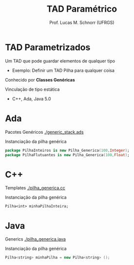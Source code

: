 # -*- coding: utf-8 -*-
# -*- mode: org -*-
#+startup: beamer overview indent
#+LANGUAGE: pt-br
#+TAGS: noexport(n)
#+EXPORT_EXCLUDE_TAGS: noexport
#+EXPORT_SELECT_TAGS: export

#+Title: TAD Paramétrico
#+Author: Prof. Lucas M. Schnorr (UFRGS)
#+Date: \copyleft

#+LaTeX_CLASS: beamer
#+LaTeX_CLASS_OPTIONS: [xcolor=dvipsnames]
#+OPTIONS:   H:1 num:t toc:nil \n:nil @:t ::t |:t ^:t -:t f:t *:t <:t
#+LATEX_HEADER: \input{../org-babel.tex}

* TAD Parametrizados

Um TAD que pode guardar elementos de qualquer tipo

+ Exemplo: Definir um TAD Pilha para qualquer coisa

Conhecido por *Classes Genéricas*

#+latex: \vfill

Vinculação de tipo estática
+ C++, Ada, Java 5.0

* Ada

Pacotes Genéricos [[./generic_stack.ads]]

#+latex: \vfill
#+Latex: \pause

Instanciação da pilha genérica

#+Latex:  \small
  #+begin_src Ada
  package PilhaInteiros is new Pilha_Generica(100,Integer);
  package PilhaFlutuantes is new Pilha_Generica(100,Float);
  #+end_src

* C++
Templates [[./pilha_generica.cc]]

#+latex: \vfill
#+Latex: \pause

Instanciação da pilha genérica
#+Latex:  \small
  #+begin_src C++
  Pilha<int> minhaPilhaInteira;
  #+end_src

* Java

Generics [[./pilha_generica.java]]

#+latex: \vfill
#+Latex: \pause

Instanciação da pilha genérica

#+Latex:  \small
  #+begin_src Java
  Pilha<string> minhaPilha = new Pilha<string> ();
  #+end_src
